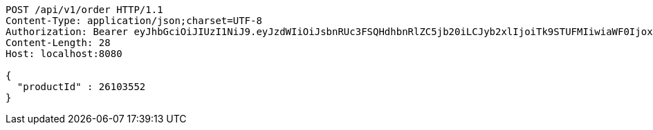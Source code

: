 [source,http,options="nowrap"]
----
POST /api/v1/order HTTP/1.1
Content-Type: application/json;charset=UTF-8
Authorization: Bearer eyJhbGciOiJIUzI1NiJ9.eyJzdWIiOiJsbnRUc3FSQHdhbnRlZC5jb20iLCJyb2xlIjoiTk9STUFMIiwiaWF0IjoxNzE3MDMzNjM4LCJleHAiOjE3MTcwMzcyMzh9.q_vvVfebvZs79WSr04PcdlBYxvQmEAGoi2k8xmqZ4Lg
Content-Length: 28
Host: localhost:8080

{
  "productId" : 26103552
}
----